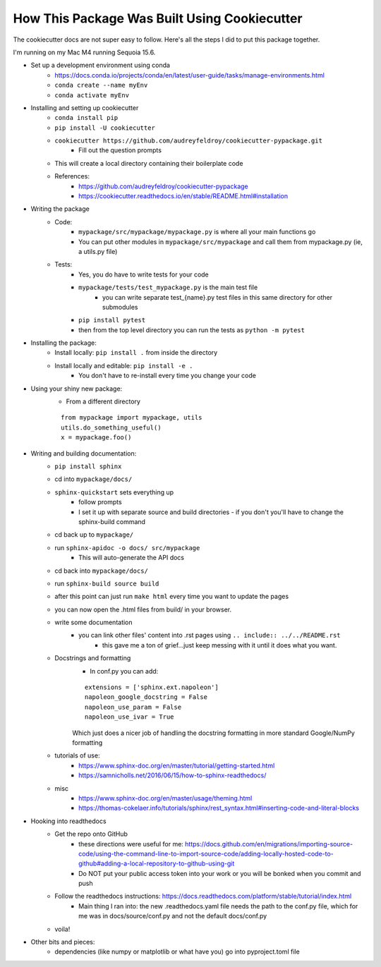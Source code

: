 How This Package Was Built Using Cookiecutter
=============================================


The cookiecutter docs are not super easy to follow. Here's all the steps I did to put this package together.

I'm running on my Mac M4 running Sequoia 15.6. 

- Set up a development environment using conda
    - https://docs.conda.io/projects/conda/en/latest/user-guide/tasks/manage-environments.html
    - ``conda create --name myEnv``
    - ``conda activate myEnv``

- Installing and setting up cookiecutter
    - ``conda install pip``
    - ``pip install -U cookiecutter``
    - ``cookiecutter https://github.com/audreyfeldroy/cookiecutter-pypackage.git``
        - Fill out the question prompts
    - This will create a local directory containing their boilerplate code
    - References:
        - https://github.com/audreyfeldroy/cookiecutter-pypackage
        - https://cookiecutter.readthedocs.io/en/stable/README.html#installation

- Writing the package
    - Code:
        - ``mypackage/src/mypackage/mypackage.py`` is where all your main functions go
        - You can put other modules in ``mypackage/src/mypackage`` and call them from mypackage.py (ie, a utils.py file)
    - Tests: 
        - Yes, you do have to write tests for your code
        - ``mypackage/tests/test_mypackage.py`` is the main test file
            - you can write separate test_{name}.py test files in this same directory for other submodules
        - ``pip install pytest``
        - then from the top level directory you can run the tests as ``python -m pytest``

- Installing the package:
    - Install locally: ``pip install .`` from inside the directory
    - Install locally and editable: ``pip install -e .``
        - You don't have to re-install every time you change your code

- Using your shiny new package:
    - From a different directory
    :: 

        from mypackage import mypackage, utils
        utils.do_something_useful()
        x = mypackage.foo()

- Writing and building documentation: 
    - ``pip install sphinx``
    - cd into ``mypackage/docs/``
    - ``sphinx-quickstart`` sets everything up
        - follow prompts
        - I set it up with separate source and build directories - if you don't you'll have to change the sphinx-build command
    - cd back up to ``mypackage/``
    - run ``sphinx-apidoc -o docs/ src/mypackage``
        - This will auto-generate the API docs
    - cd back into ``mypackage/docs/``
    - run ``sphinx-build source build``
    - after this point can just run ``make html`` every time you want to update the pages
    - you can now open the .html files from build/ in your browser. 

    - write some documentation
        - you can link other files' content into .rst pages using ``.. include:: ../../README.rst`` 
            - this gave me a ton of grief...just keep messing with it until it does what you want. 

    - Docstrings and formatting
        - In conf.py you can add:
        :: 

            extensions = ['sphinx.ext.napoleon']
            napoleon_google_docstring = False
            napoleon_use_param = False
            napoleon_use_ivar = True

        Which just does a nicer job of handling the docstring formatting in more standard Google/NumPy formatting


    - tutorials of use:
        - https://www.sphinx-doc.org/en/master/tutorial/getting-started.html
        - https://samnicholls.net/2016/06/15/how-to-sphinx-readthedocs/ 
    - misc
        - https://www.sphinx-doc.org/en/master/usage/theming.html
        - https://thomas-cokelaer.info/tutorials/sphinx/rest_syntax.html#inserting-code-and-literal-blocks

- Hooking into readthedocs
    - Get the repo onto GitHub
        - these directions were useful for me: https://docs.github.com/en/migrations/importing-source-code/using-the-command-line-to-import-source-code/adding-locally-hosted-code-to-github#adding-a-local-repository-to-github-using-git
        - Do NOT put your public access token into your work or you will be bonked when you commit and push
    - Follow the readthedocs instructions: https://docs.readthedocs.com/platform/stable/tutorial/index.html
        - Main thing I ran into: the new .readthedocs.yaml file needs the path to the conf.py file, which for me was in docs/source/conf.py and not the default docs/conf.py

    - voila! 


- Other bits and pieces:
    - dependencies (like numpy or matplotlib or what have you) go into pyproject.toml file 